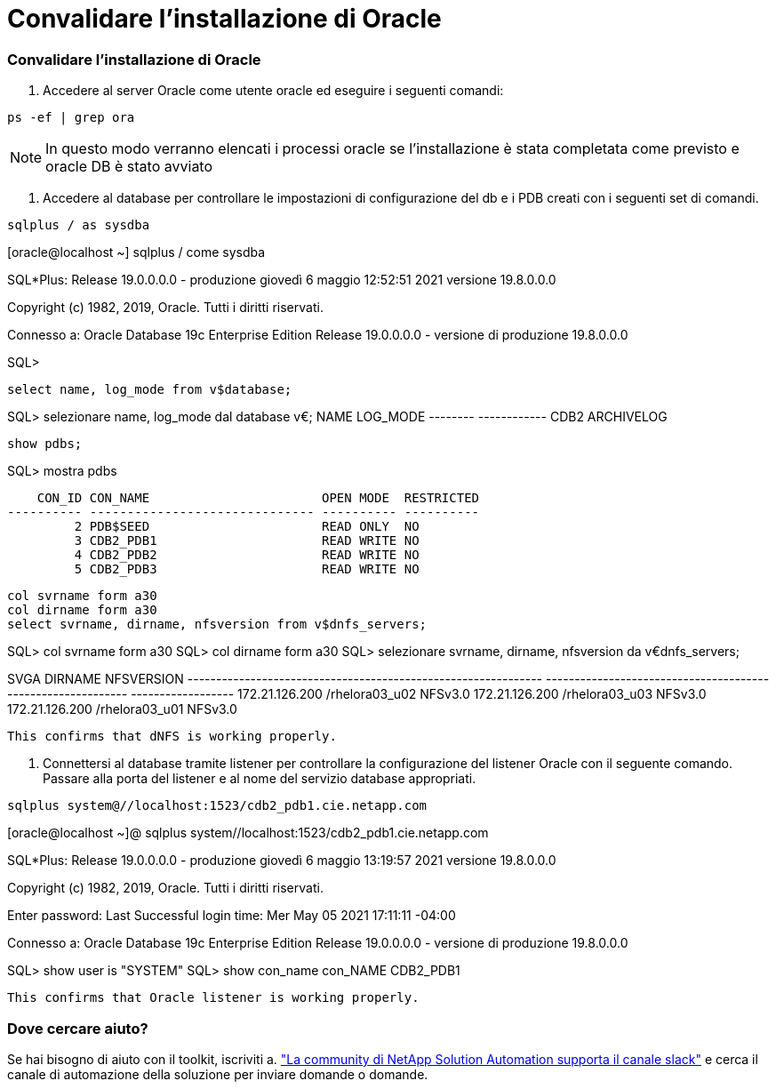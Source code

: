 = Convalidare l'installazione di Oracle
:hardbreaks:
:allow-uri-read: 
:nofooter: 
:icons: font
:linkattrs: 
:imagesdir: ./../media/




=== Convalidare l'installazione di Oracle

. Accedere al server Oracle come utente oracle ed eseguire i seguenti comandi:


[source, cli]
----
ps -ef | grep ora
----

NOTE: In questo modo verranno elencati i processi oracle se l'installazione è stata completata come previsto e oracle DB è stato avviato

. Accedere al database per controllare le impostazioni di configurazione del db e i PDB creati con i seguenti set di comandi.


[source, cli]
----
sqlplus / as sysdba
----
[oracle@localhost ~] sqlplus / come sysdba

SQL*Plus: Release 19.0.0.0.0 - produzione giovedì 6 maggio 12:52:51 2021 versione 19.8.0.0.0

Copyright (c) 1982, 2019, Oracle. Tutti i diritti riservati.

Connesso a: Oracle Database 19c Enterprise Edition Release 19.0.0.0.0 - versione di produzione 19.8.0.0.0

SQL>

[source, cli]
----
select name, log_mode from v$database;
----
SQL> selezionare name, log_mode dal database v€; NAME LOG_MODE -------- ------------ CDB2 ARCHIVELOG

[source, cli]
----
show pdbs;
----
SQL> mostra pdbs

....
    CON_ID CON_NAME                       OPEN MODE  RESTRICTED
---------- ------------------------------ ---------- ----------
         2 PDB$SEED                       READ ONLY  NO
         3 CDB2_PDB1                      READ WRITE NO
         4 CDB2_PDB2                      READ WRITE NO
         5 CDB2_PDB3                      READ WRITE NO
....
[source, cli]
----
col svrname form a30
col dirname form a30
select svrname, dirname, nfsversion from v$dnfs_servers;
----
SQL> col svrname form a30 SQL> col dirname form a30 SQL> selezionare svrname, dirname, nfsversion da v€dnfs_servers;

SVGA DIRNAME NFSVERSION -------------------------------------------------------------- ------------------------------------------------------------ ------------------ 172.21.126.200 /rhelora03_u02 NFSv3.0 172.21.126.200 /rhelora03_u03 NFSv3.0 172.21.126.200 /rhelora03_u01 NFSv3.0

[listing]
----
This confirms that dNFS is working properly.
----
. Connettersi al database tramite listener per controllare la configurazione del listener Oracle con il seguente comando. Passare alla porta del listener e al nome del servizio database appropriati.


[source, cli]
----
sqlplus system@//localhost:1523/cdb2_pdb1.cie.netapp.com
----
[oracle@localhost ~]@ sqlplus system//localhost:1523/cdb2_pdb1.cie.netapp.com

SQL*Plus: Release 19.0.0.0.0 - produzione giovedì 6 maggio 13:19:57 2021 versione 19.8.0.0.0

Copyright (c) 1982, 2019, Oracle. Tutti i diritti riservati.

Enter password: Last Successful login time: Mer May 05 2021 17:11:11 -04:00

Connesso a: Oracle Database 19c Enterprise Edition Release 19.0.0.0.0 - versione di produzione 19.8.0.0.0

SQL> show user is "SYSTEM" SQL> show con_name con_NAME CDB2_PDB1

[listing]
----
This confirms that Oracle listener is working properly.
----


=== Dove cercare aiuto?

Se hai bisogno di aiuto con il toolkit, iscriviti a. link:https://netapppub.slack.com/archives/C021R4WC0LC["La community di NetApp Solution Automation supporta il canale slack"] e cerca il canale di automazione della soluzione per inviare domande o domande.
